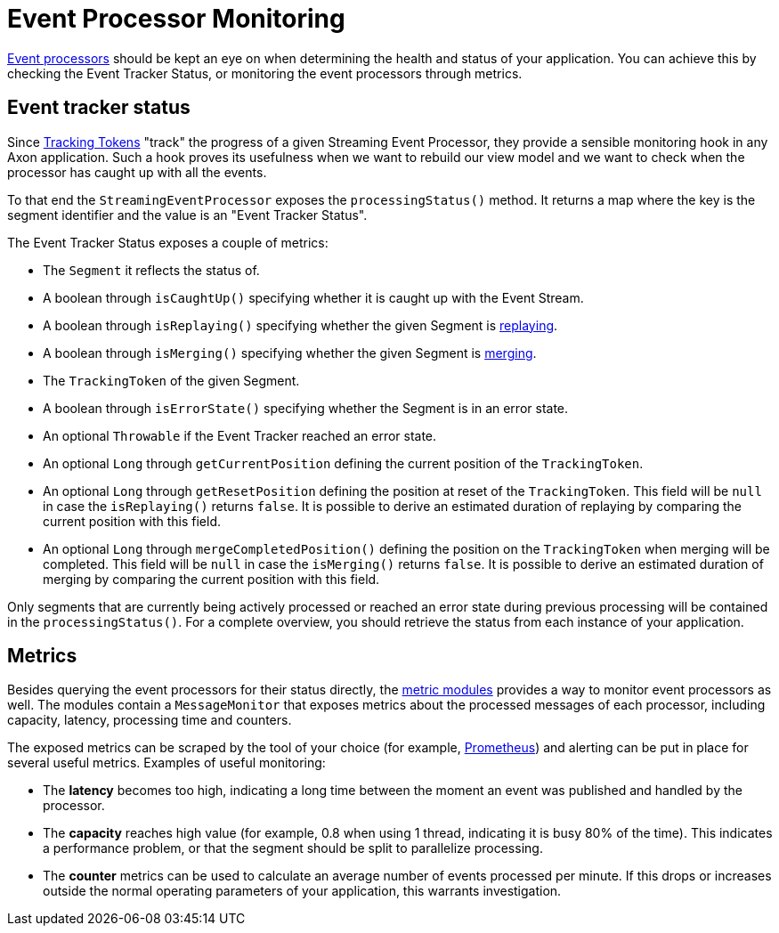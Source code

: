 = Event Processor Monitoring

link:../events/event-processors/README.adoc[Event processors] should be kept an eye on when determining the health and status of your application.
You can achieve this by checking the Event Tracker Status, or monitoring the event processors through metrics.

[[event-tracker-status]]
== Event tracker status

Since xref:../events/event-processors/streaming.adoc#tracking_tokens[Tracking Tokens] "track" the progress of a given Streaming Event Processor, they provide a sensible monitoring hook in any Axon application.
Such a hook proves its usefulness when we want to rebuild our view model and we want to check when the processor has caught up with all the events.

To that end the `StreamingEventProcessor` exposes the `processingStatus()` method.
It returns a map where the key is the segment identifier and the value is an "Event Tracker Status".

The Event Tracker Status exposes a couple of metrics:

* The `Segment` it reflects the status of.
* A boolean through `isCaughtUp()` specifying whether it is caught up with the Event Stream.
* A boolean through `isReplaying()` specifying whether the given Segment is xref:../events/event-processors/streaming.adoc#replaying-events[replaying].
* A boolean through `isMerging()` specifying whether the given Segment is xref:../events/event-processors/streaming.adoc#splitting-and-merging-segments[merging].
* The `TrackingToken` of the given Segment.
* A boolean through `isErrorState()` specifying whether the Segment is in an error state.
* An optional `Throwable` if the Event Tracker reached an error state.
* An optional `Long` through `getCurrentPosition` defining the current position of the `TrackingToken`.
* An optional `Long` through `getResetPosition` defining the position at reset of the `TrackingToken`.
This field will be `null` in case the `isReplaying()` returns `false`.
It is possible to derive an estimated duration of replaying by comparing the current position with this field.
* An optional `Long` through `mergeCompletedPosition()` defining the position on the `TrackingToken` when merging will be completed.
This field will be `null` in case the `isMerging()` returns `false`.
It is possible to derive an estimated duration of merging by comparing the current position with this field.

Only segments that are currently being actively processed or reached an error state during previous processing will be contained in the `processingStatus()`.
For a complete overview, you should retrieve the status from each instance of your application.

== Metrics

Besides querying the event processors for their status directly, the link:metrics.adoc[metric modules] provides a way to monitor event processors as well.
The modules contain a `MessageMonitor` that exposes metrics about the processed messages of each processor, including capacity, latency, processing time and counters.

The exposed metrics can be scraped by the tool of your choice (for example, https://prometheus.io/[Prometheus]) and alerting can be put in place for several useful metrics.
Examples of useful monitoring:

* The *latency* becomes too high, indicating a long time between the moment an event was published and handled by the processor.
* The *capacity* reaches high value (for example, 0.8 when using 1 thread, indicating it is busy 80% of the time).
This indicates a performance problem, or that the segment should be split to parallelize processing.
* The *counter* metrics can be used to calculate an average number of events processed per minute.
If this drops or increases outside the normal operating parameters of your application, this warrants investigation.